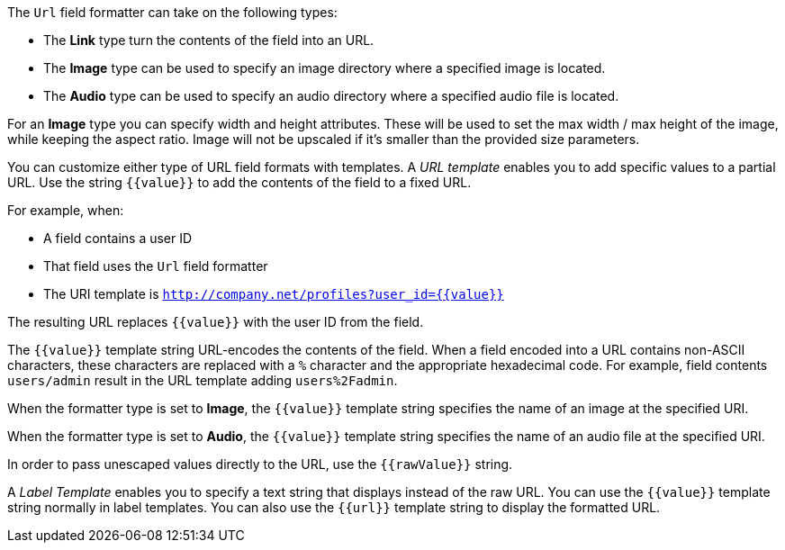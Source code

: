 The `Url` field formatter can take on the following types:

* The *Link* type turn the contents of the field into an URL.
* The *Image* type can be used to specify an image directory where a specified image is located.
* The *Audio* type can be used to specify an audio directory where a specified audio file is located.

For an *Image* type you can specify width and height attributes. These will be used to set the max width / max height of the image, while keeping the aspect ratio. Image will not be upscaled if it's smaller than the provided size parameters.

You can customize either type of URL field formats with templates. A _URL template_ enables you to add specific values
to a partial URL. Use the string `{{value}}` to add the contents of the field to a fixed URL.

For example, when:

* A field contains a user ID
* That field uses the `Url` field formatter
* The URI template is `http://company.net/profiles?user_id={­{value}­}`

The resulting URL replaces `{{value}}` with the user ID from the field.

The `{{value}}` template string URL-encodes the contents of the field. When a field encoded into a URL contains
non-ASCII characters, these characters are replaced with a `%` character and the appropriate hexadecimal code. For
example, field contents `users/admin` result in the URL template adding `users%2Fadmin`.

When the formatter type is set to *Image*, the `{{value}}` template string specifies the name of an image at the
specified URI.

When the formatter type is set to *Audio*, the `{{value}}` template string specifies the name of an audio file at the specified URI.

In order to pass unescaped values directly to the URL, use the `{{rawValue}}` string.

A _Label Template_ enables you to specify a text string that displays instead of the raw URL. You can use the
`{{value}}` template string normally in label templates. You can also use the `{{url}}` template string to display
the formatted URL.
